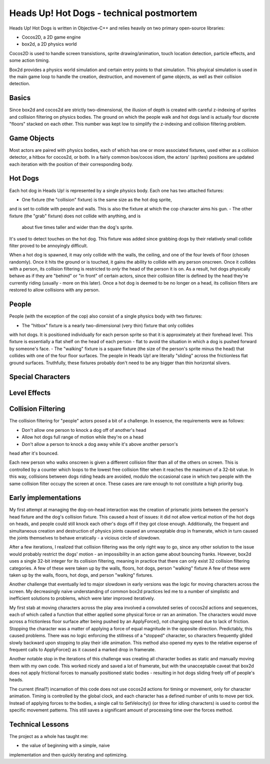 Heads Up! Hot Dogs - technical postmortem
=========================================

Heads Up! Hot Dogs is written in Objective-C++ and relies heavily on two
primary open-source libraries:

- Cocos2D, a 2D game engine
- box2d, a 2D physics world

Cocos2D is used to handle screen transistions, sprite drawing/animation, touch
location detection, particle effects, and some action timing.

Box2d provides a physics world simulation and certain entry points to that
simulation. This phsyical simulation is used in the main game loop to handle
the creation, destruction, and movement of game objects, as well as their
collision detection.

Basics
------

Since box2d and cocos2d are strictly two-dimensional, the illusion of depth is
created with careful z-indexing of sprites and collision filtering on physics
bodies. The ground on which the people walk and hot dogs land is actually four
discrete "floors" stacked on each other. This number was kept low to simplify
the z-indexing and collision filtering problem.

Game Objects
------------

Most actors are paired with physics bodies, each of which has one or more
associated fixtures, used either as a collision detector, a hitbox for
cocos2d, or both. In a fairly common box/cocos idiom, the actors' (sprites)
positions are updated each iteration with the position of their corresponding
body.

Hot Dogs
--------

Each hot dog in Heads Up! is represented by a single physics body. Each one
has two attached fixtures:

- One fixture (the "collision" fixture) is the same size as the hot dog sprite,
and is set to collide with people and walls. This is also the fixture at which
the cop character aims his gun.
- The other fixture (the "grab" fixture) does not collide with anything, and is
 about five times taller and wider than the dog's sprite.
It's used to detect touches on the hot dog. This fixture was added since grabbing
dogs by their relatively small collide filter proved to be annoyingly
difficult.

When a hot dog is spawned, it may only collide with the walls,
the ceiling, and one of the four levels of floor (chosen randomly). Once it hits
the ground or
is touched, it gains the ability to collide with any person onscreen. Once
it collides with a person, its collision filtering is restricted to *only* the
head of the person it is on. As a result, hot dogs physically behave as if
they are "behind" or "in front" of certain actors, since their collision
filter is defined by the head they're currently riding (usually - more on this
later). Once a hot dog is deemed to be no longer on a head, its collision filters
are restored to allow collisions with any person.

People
------

People (with the exception of the cop) also consist of a single physics body
with two fixtures:

- The "hitbox" fixture is a nearly two-dimensional (very thin) fixture that only collides
with hot dogs. It is positioned individually for each person sprite so that it
is approximately at their forehead level. This fixture is essentially a flat
shelf on the head of each person - flat to avoid the situation in which a dog
is pushed forward by someone's face.
- The "walking" fixture is a square fixture (the size of the person's sprite
minus the head) that collides with one of the four floor surfaces. The people
in Heads Up! are literally "sliding" across the frictionless flat
ground surfaces. Truthfully, these fixtures probably don't need to be any bigger
than thin horizontal slivers.

Special Characters
------------------

Level Effects
-------------

Collision Filtering
-------------------

The collision filtering for "people" actors posed a bit of a challenge. In
essence, the requirements were as follows:

- Don't allow one person to knock a dog off of another's head
- Allow hot dogs full range of motion while they're on a head
- Don't allow a person to knock a dog away while it's above another person's
head after it's bounced.

Each new person who walks onscreen is given a different collision filter than
all of the others on screen. This is controlled by a counter which loops to
the lowest free collision filter when it reaches the maximum of a 32-bit
value. In this way, collisions between dogs riding heads are avoided, modulo the
occasional case in which two people with the same collision filter occupy the screen
at once. These cases are rare enough to not constitute a high priority bug.

Early implementations
---------------------

My first attempt at managing the dog-on-head interaction was the creation of prismatic joints between the
person's head fixture and the dog's collision fixture. This caused a host of
issues: it did
not allow vertical motion of the hot dogs on heads, and people could still
knock each other's dogs off if they got close enough. Additionally, the frequent and
simultaneous creation and destruction of physics joints caused an unnaceptable drop in
framerate, which in turn caused the joints themselves to behave erratically - a
vicious circle of slowdown.

After a few iterations, I realized that collision filtering was the only right
way to go, since any other solution to the issue would probably restrict the
dogs' motion - an impossibility in an action game about bouncing franks.
However, box2d uses a single 32-bit integer for its collision filtering,
meaning in practice that there can only exist 32 collision
filtering categories. A few of these were taken up by the walls, floors, hot
dogs, person "walking" fixture A few of these were taken up by the walls,
floors, hot dogs, and person "walking" fixtures.

Another challenge that eventually led to major slowdown in early versions was the
logic for moving characters across the screen. My decreasingly naive understanding
of common box2d practices led me to a number of simplistic and inefficient solutions
to problems, which were later improved iteratively.

My first stab at moving characters across the play area involved a convoluted series
of cocos2d actions and sequences, each of which called a function that either
applied some physical force or ran an animation. The characters would move across
a frictionless floor surface after being pushed by an ApplyForce(), not changing
speed due to lack of friction. Stopping the character was a matter of applying a
force of equal magnitude in the opposite direction. Predictably, this caused problems.
There was no logic enforcing the stillness of a "stopped" character, so characters
frequently glided slowly backward upon stopping to play their idle animation. This
method also opened my eyes to the relative expense of frequent calls to ApplyForce()
as it caused a marked drop in framerate.

Another notable stop in the iterations of this challenge was creating all character
bodies as static and manually moving them with my own code. This worked nicely
and saved a lot of framerate, but with the unacceptable caveat that box2d does not
apply frictional forces to manually positioned static bodies - resulting in
hot dogs sliding freely off of people's heads.

The current (final?) incarnation of this code does not use cocos2d actions for timing
or movement, only for character animation. Timing is controlled by the global
clock, and each character has a defined number of units to move per tick. Instead
of applying forces to the bodies, a single call to SetVelocity() (or three for
idling characters) is used to control the specific movement patterns. This still saves
a significant amount of processing time over the forces method.


Technical Lessons
-----------------

The project as a whole has taught me:

- the value of beginning with a simple, naive
implementation and then quickly iterating and optimizing.
